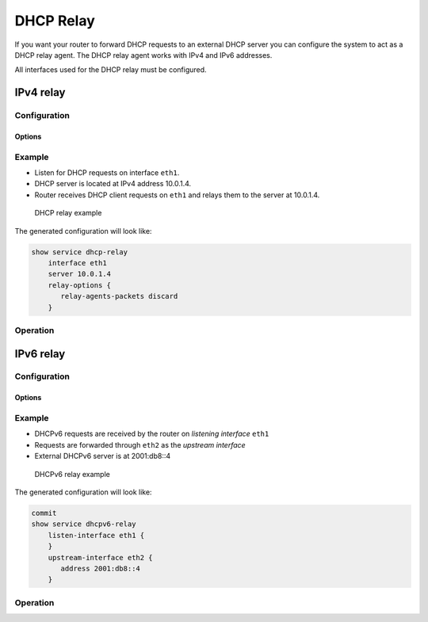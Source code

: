.. _dhcp-relay:

##########
DHCP Relay
##########

If you want your router to forward DHCP requests to an external DHCP server
you can configure the system to act as a DHCP relay agent. The DHCP relay
agent works with IPv4 and IPv6 addresses.

All interfaces used for the DHCP relay must be configured.

**********
IPv4 relay
**********

Configuration
=============

.. cfgcmd:: set service dhcp-relay interface <interface>

   Enable the DHCP relay service on the given interface.

.. cfgcmd:: set service dhcp-relay server <server>

   Configure IP address of the DHCP `<server>` which will handle the relayed
   packets.

.. cfgcmd:: set service dhcp-relay relay-options relay-agents-packets discard

   The router should discard DHCP packages already containing relay agent
   information to ensure that only requests from DHCP clients are forwarded.

Options
-------

.. cfgcmd:: set service dhcp-relay relay-options hop-count <count>

   Set the maximum hop `<count>` before packets are discarded. Range 0...255,
   default 10.

.. cfgcmd:: set service dhcp-relay relay-options max-size <size>

   Set maximum `<size>` of DHCP packets including relay agent information. If a
   DHCP packet size surpasses this value it will be forwarded without appending
   relay agent information. Range 64...1400, default 576.

.. cfgcmd:: set service dhcp-relay relay-options relay-agents-packet
   <append | discard | forward | replace>

   Four policies for reforwarding DHCP packets exist:

   * **append:** The relay agent is allowed to append its own relay information
     to a received DHCP packet, disregarding relay information already present
     in the packet.

   * **discard:** Received packets which already contain relay information will
     be discarded.

   * **forward:** All packets are forwarded, relay information already present
     will be ignored.

   * **replace:** Relay information already present in a packet is stripped and
     replaced with the router's own relay information set.

Example
=======

* Listen for DHCP requests on interface ``eth1``.
* DHCP server is located at IPv4 address 10.0.1.4.
* Router receives DHCP client requests on ``eth1`` and relays them to the server
  at 10.0.1.4.

.. figure:: /_static/images/service_dhcp-relay01.png
   :scale: 80 %
   :alt: DHCP relay example

   DHCP relay example

The generated configuration will look like:

.. code-block:: none

  show service dhcp-relay
      interface eth1
      server 10.0.1.4
      relay-options {
         relay-agents-packets discard
      }

Operation
=========

.. opcmd:: restart dhcp relay-agent

   Restart DHCP relay service

**********
IPv6 relay
**********

.. _dhcp-relay:ipv6_configuration:

Configuration
=============

.. cfgcmd:: set service dhcpv6-relay listen-interface <interface>

   Set eth1 to be the listening interface for the DHCPv6 relay.

   Multiple interfaces may be specified.

.. cfgcmd:: set service dhcpv6-relay upstream-interface <interface>
   address <server>

   Specifies an upstream network `<interface>` from which replies from
   `<server>` and other relay agents will be accepted.

.. _dhcp-relay:ipv6_options:

Options
-------

.. cfgcmd:: set service dhcpv6-relay max-hop-count 'count'

   Set maximum hop count before packets are discarded, default: 10

.. cfgcmd:: set service dhcpv6-relay use-interface-id-option

   If this is set the relay agent will insert the interface ID. This option is
   set automatically if more than one listening interfaces are in use.

.. _dhcp-relay:ipv6_example:

Example
=======

* DHCPv6 requests are received by the router on `listening interface` ``eth1``
* Requests are forwarded through ``eth2`` as the `upstream interface`
* External DHCPv6 server is at 2001:db8::4

.. figure:: /_static/images/service_dhcpv6-relay01.png
   :scale: 80 %
   :alt: DHCPv6 relay example

   DHCPv6 relay example

The generated configuration will look like:

.. code-block:: none

  commit
  show service dhcpv6-relay
      listen-interface eth1 {
      }
      upstream-interface eth2 {
         address 2001:db8::4
      }

.. _dhcp-relay:ipv6_op_cmd:

Operation
=========

.. opcmd:: restart dhcpv6 relay-agent

   Restart DHCPv6 relay agent immediately.
